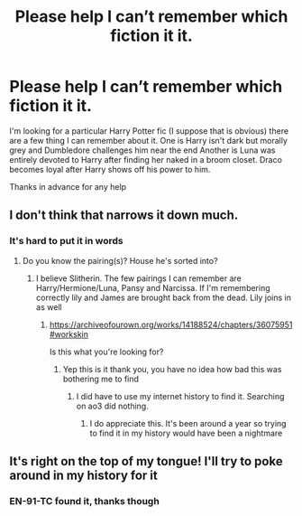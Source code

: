 #+TITLE: Please help I can’t remember which fiction it it.

* Please help I can’t remember which fiction it it.
:PROPERTIES:
:Author: WolfGuardian48
:Score: 1
:DateUnix: 1605768551.0
:DateShort: 2020-Nov-19
:FlairText: What's That Fic?
:END:
I'm looking for a particular Harry Potter fic (I suppose that is obvious) there are a few thing I can remember about it. One is Harry isn't dark but morally grey and Dumbledore challenges him near the end Another is Luna was entirely devoted to Harry after finding her naked in a broom closet. Draco becomes loyal after Harry shows off his power to him.

Thanks in advance for any help


** I don't think that narrows it down much.
:PROPERTIES:
:Author: EN-91-TC
:Score: 3
:DateUnix: 1605776853.0
:DateShort: 2020-Nov-19
:END:

*** It's hard to put it in words
:PROPERTIES:
:Author: WolfGuardian48
:Score: 1
:DateUnix: 1605776957.0
:DateShort: 2020-Nov-19
:END:

**** Do you know the pairing(s)? House he's sorted into?
:PROPERTIES:
:Author: EN-91-TC
:Score: 2
:DateUnix: 1605777059.0
:DateShort: 2020-Nov-19
:END:

***** I believe Slitherin. The few pairings I can remember are Harry/Hermione/Luna, Pansy and Narcissa. If I'm remembering correctly lily and James are brought back from the dead. Lily joins in as well
:PROPERTIES:
:Author: WolfGuardian48
:Score: 1
:DateUnix: 1605778402.0
:DateShort: 2020-Nov-19
:END:

****** [[https://archiveofourown.org/works/14188524/chapters/36075951#workskin]]

Is this what you're looking for?
:PROPERTIES:
:Author: EN-91-TC
:Score: 2
:DateUnix: 1605779621.0
:DateShort: 2020-Nov-19
:END:

******* Yep this is it thank you, you have no idea how bad this was bothering me to find
:PROPERTIES:
:Author: WolfGuardian48
:Score: 1
:DateUnix: 1605782777.0
:DateShort: 2020-Nov-19
:END:

******** I did have to use my internet history to find it. Searching on ao3 did nothing.
:PROPERTIES:
:Author: EN-91-TC
:Score: 1
:DateUnix: 1605784168.0
:DateShort: 2020-Nov-19
:END:

********* I do appreciate this. It's been around a year so trying to find it in my history would have been a nightmare
:PROPERTIES:
:Author: WolfGuardian48
:Score: 1
:DateUnix: 1605785128.0
:DateShort: 2020-Nov-19
:END:


** It's right on the top of my tongue! I'll try to poke around in my history for it
:PROPERTIES:
:Author: hissing_vassal
:Score: 1
:DateUnix: 1605785790.0
:DateShort: 2020-Nov-19
:END:

*** EN-91-TC found it, thanks though
:PROPERTIES:
:Author: WolfGuardian48
:Score: 1
:DateUnix: 1605788615.0
:DateShort: 2020-Nov-19
:END:
